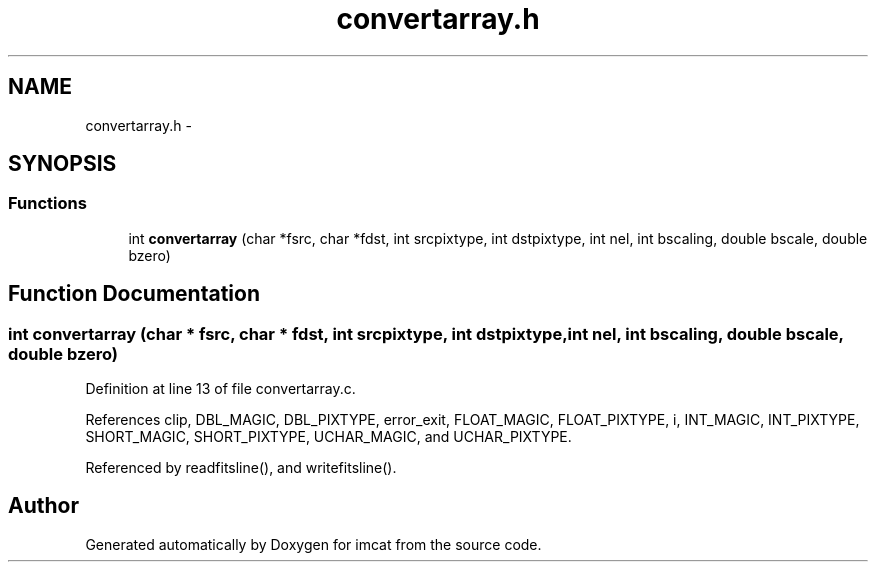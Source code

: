 .TH "convertarray.h" 3 "23 Dec 2003" "imcat" \" -*- nroff -*-
.ad l
.nh
.SH NAME
convertarray.h \- 
.SH SYNOPSIS
.br
.PP
.SS "Functions"

.in +1c
.ti -1c
.RI "int \fBconvertarray\fP (char *fsrc, char *fdst, int srcpixtype, int dstpixtype, int nel, int bscaling, double bscale, double bzero)"
.br
.in -1c
.SH "Function Documentation"
.PP 
.SS "int convertarray (char * fsrc, char * fdst, int srcpixtype, int dstpixtype, int nel, int bscaling, double bscale, double bzero)"
.PP
Definition at line 13 of file convertarray.c.
.PP
References clip, DBL_MAGIC, DBL_PIXTYPE, error_exit, FLOAT_MAGIC, FLOAT_PIXTYPE, i, INT_MAGIC, INT_PIXTYPE, SHORT_MAGIC, SHORT_PIXTYPE, UCHAR_MAGIC, and UCHAR_PIXTYPE.
.PP
Referenced by readfitsline(), and writefitsline().
.SH "Author"
.PP 
Generated automatically by Doxygen for imcat from the source code.
